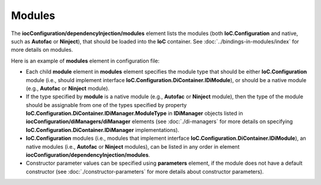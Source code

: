 =======
Modules
=======

The **iocConfiguration/dependencyInjection/modules** element lists the modules (both **IoC.Configuration** and native, such as **Autofac** or **Ninject**), that should be loaded into the **IoC** container. See :doc:`../bindings-in-modules/index` for more details on modules.

Here is an example of **modules** element in configuration file:

.. code-block:: xml
    :linenos:

        <iocConfiguration>
        <!--...-->
            <dependencyInjection>
                <modules>
                    <!--Type Modules.Autofac.AutofacModule1 is an Autofac module and is a
                                            subclass of Autofac.AutofacModule-->
                    <module type="Modules.Autofac.AutofacModule1" assembly="modules">
                        <parameters>
                            <int32 name="param1" value="1" />
                        </parameters>
                    </module>

                    <!--Type Modules.IoC.DiModule1 is an IoC.Configuration module and is a
                        subclass of IoC.Configuration.DiContainer.ModuleAbstr-->
                    <module type="Modules.IoC.DiModule1" assembly="modules">
                        <parameters>
                            <int32 name="param1" value="2" />
                        </parameters>
                    </module>

                    <!--Type Modules.Ninject.NinjectModule1 is a Ninject module and is a
                                                      subclass of Ninject.Modules.NinjectModule-->
                    <module type="Modules.Ninject.NinjectModule1" assembly="modules">
                        <parameters>
                            <int32 name="param1" value="3" />
                        </parameters>
                    </module>
                </modules>

                <!--...-->
            </dependencyInjection>

            <!--...-->
        <iocConfiguration>


- Each child **module** element in **modules** element specifies the module type that should be either **IoC.Configuration** module (i.e., should implement interface **IoC.Configuration.DiContainer.IDiModule**), or should be a native module (e.g., **Autofac** or **Ninject** module).
- If the type specified by **module** is a native module (e.g., **Autofac** or **Ninject** module), then the type of the module should be assignable from one of the types specified by property **IoC.Configuration.DiContainer.IDiManager.ModuleType** in **IDiManager** objects listed in **iocConfiguration/diManagers/diManager** elements (see :doc:`./di-managers` for more details on specifying **IoC.Configuration.DiContainer.IDiManager** implementations).
- **IoC.Configuration** modules (i.e., modules that implement interface **IoC.Configuration.DiContainer.IDiModule**), an native modules (i.e., **Autofac** or **Ninject** modules), can be listed in any order in element **iocConfiguration/dependencyInjection/modules**.
- Constructor parameter values can be specified using **parameters** element, if the module does not have a default constructor (see :doc:`./constructor-parameters` for more details about constructor parameters).